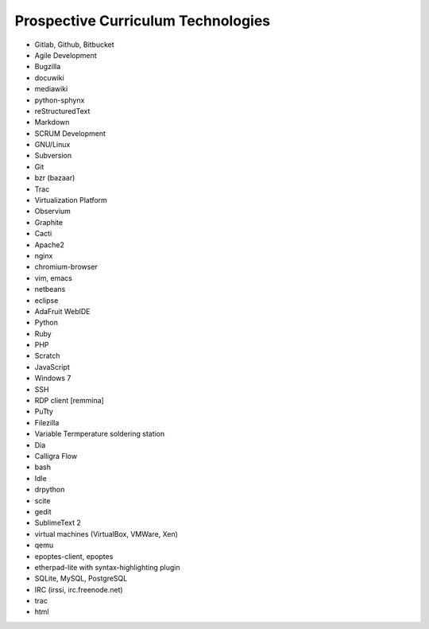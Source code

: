 Prospective Curriculum Technologies
-----------------------------------

* Gitlab, Github, Bitbucket
* Agile Development
* Bugzilla
* docuwiki
* mediawiki
* python-sphynx
* reStructuredText
* Markdown
* SCRUM Development
* GNU/Linux
* Subversion
* Git
* bzr (bazaar)
* Trac
* Virtualization Platform
* Observium
* Graphite
* Cacti
* Apache2
* nginx
* chromium-browser
* vim, emacs
* netbeans
* eclipse
* AdaFruit WebIDE
* Python
* Ruby
* PHP
* Scratch
* JavaScript
* Windows 7
* SSH
* RDP client [remmina]
* PuTty
* Filezilla
* Variable Termperature soldering station
* Dia
* Calligra Flow
* bash
* Idle
* drpython
* scite
* gedit
* SublimeText 2
* virtual machines (VirtualBox, VMWare, Xen)
* qemu
* epoptes-client, epoptes
* etherpad-lite with syntax-highlighting plugin
* SQLite, MySQL, PostgreSQL
* IRC (irssi, irc.freenode.net)
* trac
* html





